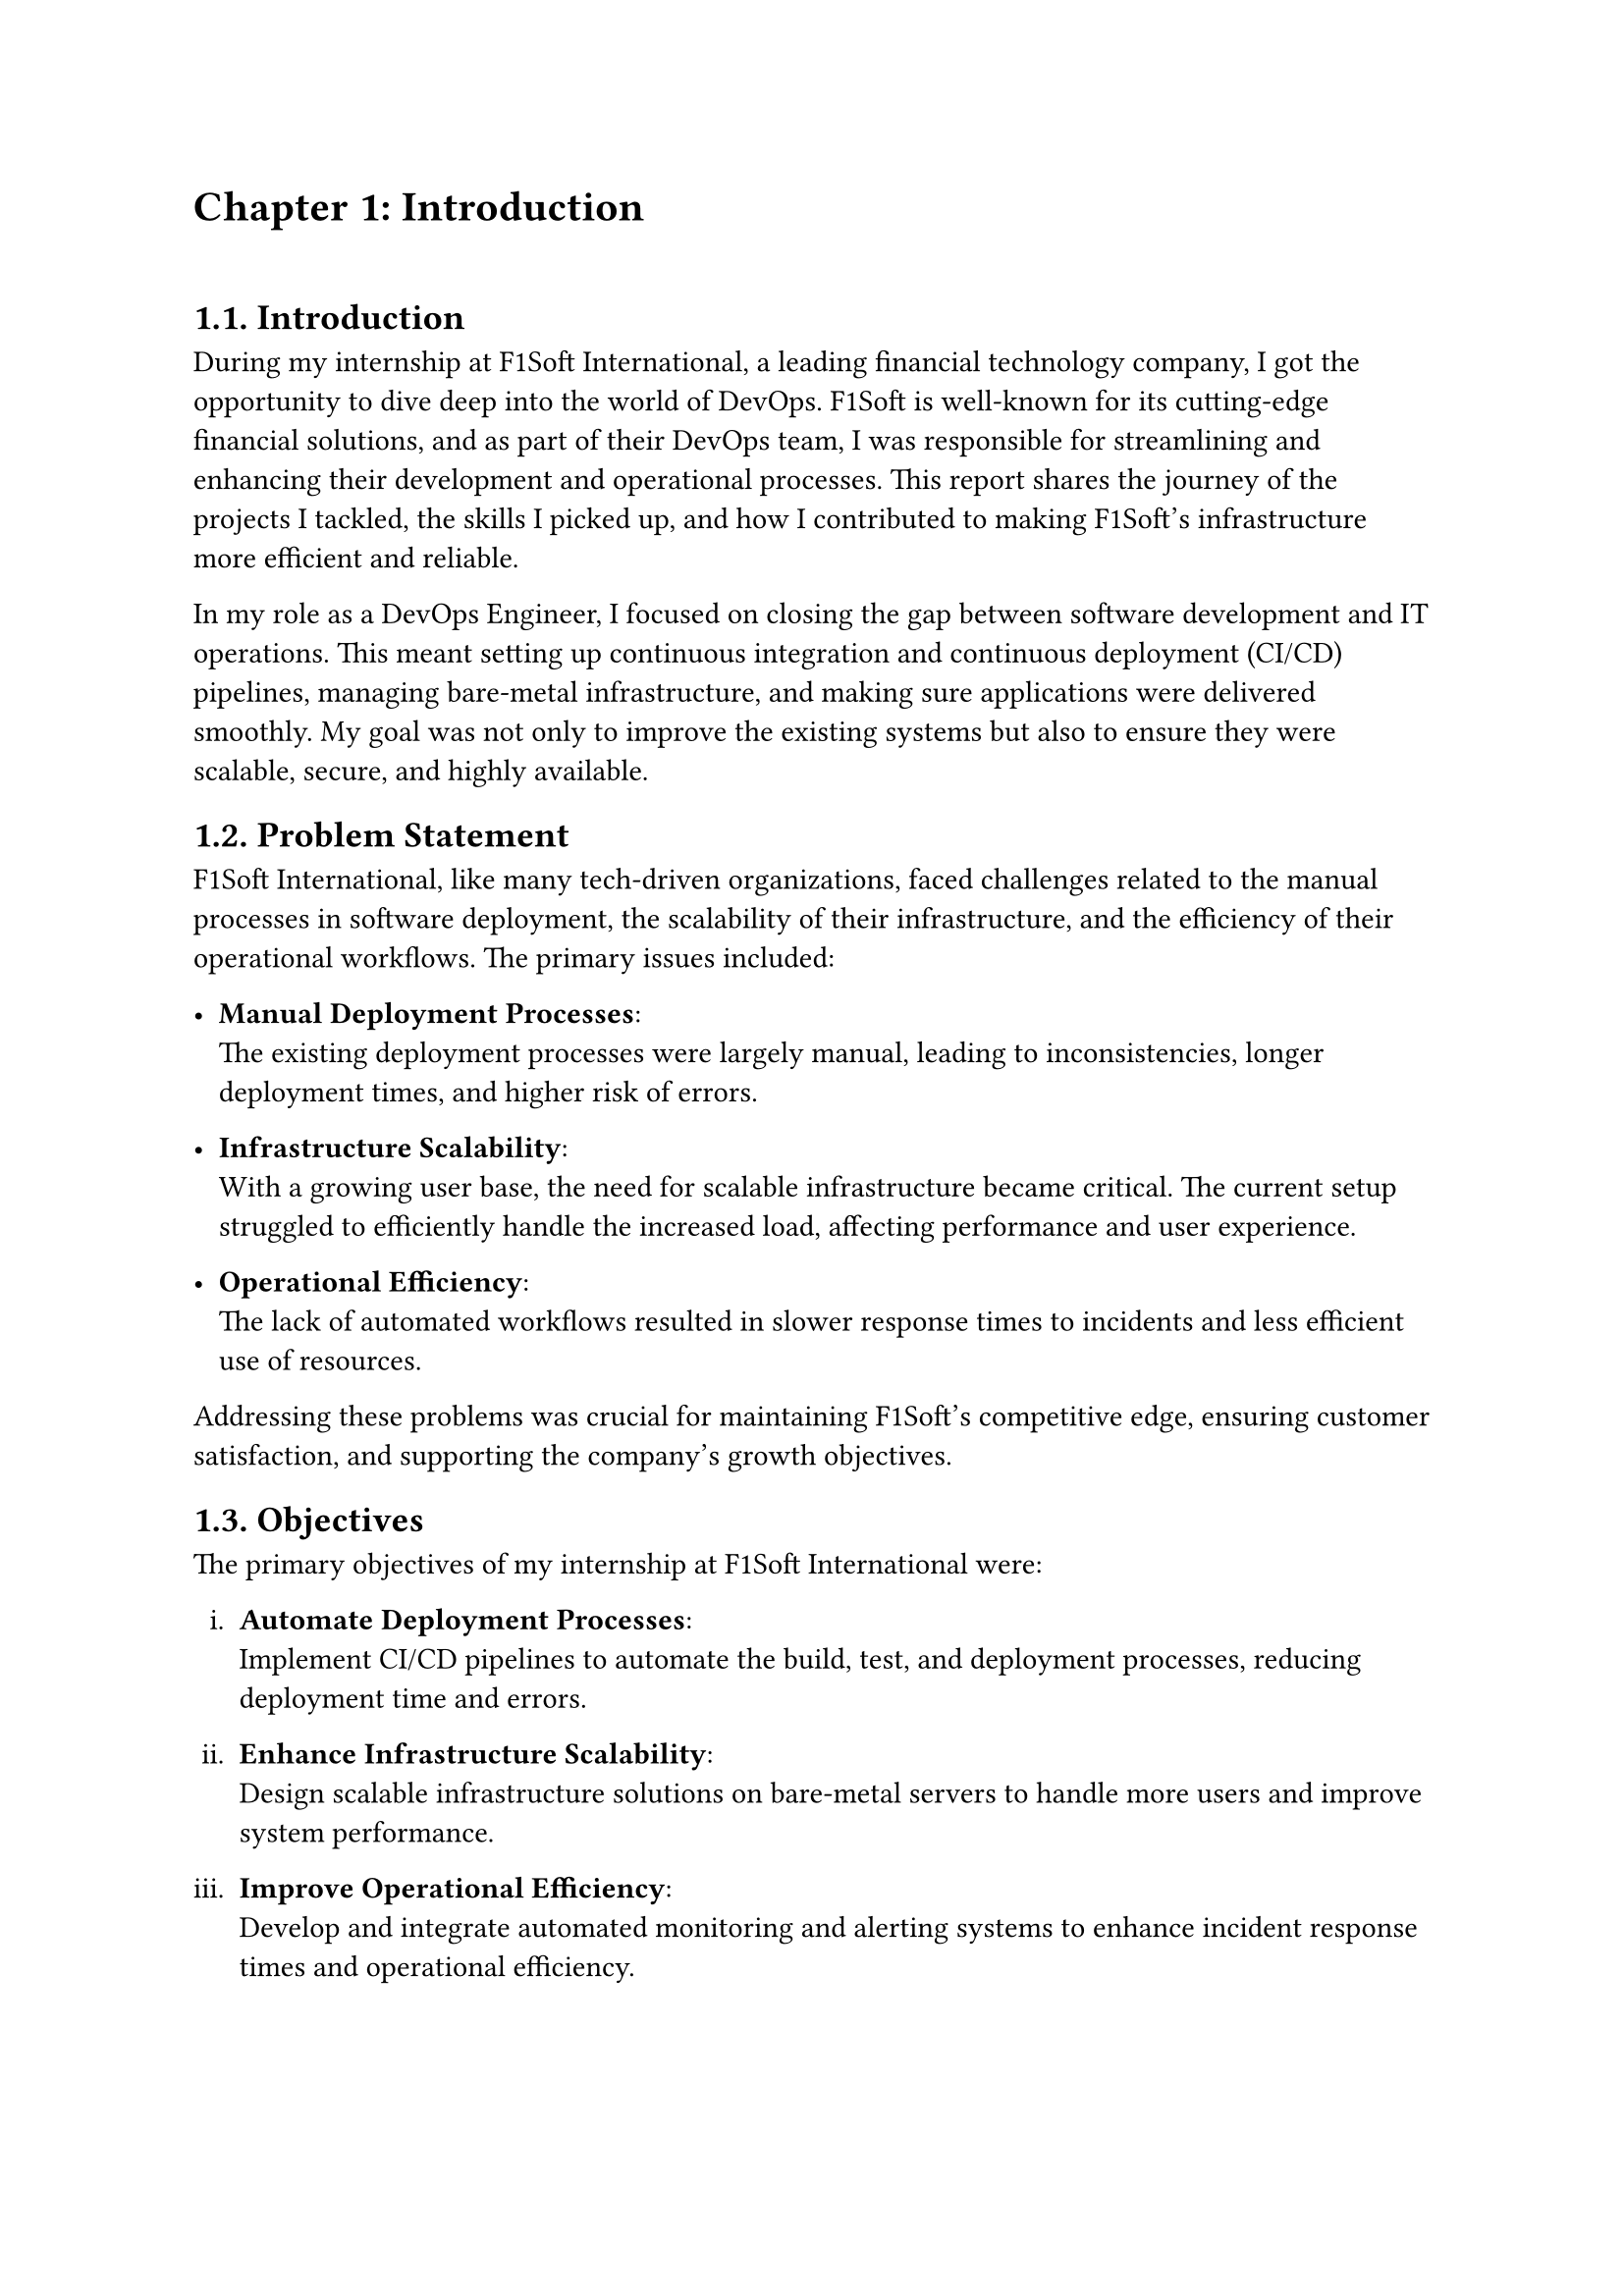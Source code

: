 
= Chapter 1: Introduction
\


== 1.1. Introduction
During my internship at F1Soft International, a leading financial technology company, I got the opportunity to dive deep into the world of DevOps. F1Soft is well-known for its cutting-edge financial solutions, and as part of their DevOps team, I was responsible for streamlining and enhancing their development and operational processes. This report shares the journey of the projects I tackled, the skills I picked up, and how I contributed to making F1Soft's infrastructure more efficient and reliable.
// #parbreak()

In my role as a DevOps Engineer, I focused on closing the gap between software development and IT operations. This meant setting up continuous integration and continuous deployment (CI/CD) pipelines, managing bare-metal infrastructure, and making sure applications were delivered smoothly. My goal was not only to improve the existing systems but also to ensure they were scalable, secure, and highly available.




  
== 1.2. Problem Statement

F1Soft International, like many tech-driven organizations, faced challenges related to the manual processes in software deployment, the scalability of their infrastructure, and the efficiency of their operational workflows. The primary issues included:

- *Manual Deployment Processes*: \ The existing deployment processes were largely manual, leading to inconsistencies, longer deployment times, and higher risk of errors.

- *Infrastructure Scalability*: \ With a growing user base, the need for scalable infrastructure became critical. The current setup struggled to efficiently handle the increased load, affecting performance and user experience.

- *Operational Efficiency*: \ The lack of automated workflows resulted in slower response times to incidents and less efficient use of resources.
Addressing these problems was crucial for maintaining F1Soft’s competitive edge, ensuring customer satisfaction, and supporting the company’s growth objectives.


  
== 1.3. Objectives
 The primary objectives of my internship at F1Soft International were:
#set enum(numbering: "i.")
+ *Automate Deployment Processes*: \ Implement CI/CD pipelines to automate the build, test, and deployment processes, reducing deployment time and errors.

+ *Enhance Infrastructure Scalability*: \ Design scalable infrastructure solutions on bare-metal servers to handle more users and improve system performance.

+ *Improve Operational Efficiency*: \ Develop and integrate automated monitoring and alerting systems to enhance incident response times and operational efficiency.

+ *Ensure Security and Compliance*: \ Integrate security best practices into the CI/CD pipelines and bare-metal infrastructure to protect against vulnerabilities and meet industry standards.


== 1.4. Scope and Limitation


*1.4.1. Scope* \
The scope of my internship project included the following key areas:

+ *CI/CD Pipeline Implementation*: Setting up automated pipelines for continuous integration and deployment on bare-metal servers.

+ *Bare-Metal Infrastructure Management*: Designing and deploying scalable solutions using physical servers.
+ *Monitoring and Alerting*: Implementing tools like Prometheus and Grafana for monitoring and setting up alerting mechanisms.

+ *Security Enhancements*: Adding security checks within the CI/CD pipeline and ensuring infrastructure compliance with security standards.




*1.4.2. Limitations* \
Despite making significant progress, there were some limitations:

+ *Time Constraints*: The internship duration limited the scope, and not all features could be fully implemented or tested.
+ *Resource Availability*: Access to some proprietary tools and resources was restricted, which influenced the choice of technologies.
+ *Learning Curve*: Being new to some advanced tools and practices, I had a steep learning curve that impacted the pace of development.


== 1.5. Report Organization

This report is structured into four main chapters, each detailing different aspects of my internship experience at F1Soft International. Here is a brief overview of each chapter:

This report is structured into four main chapters, each detailing different aspects of my internship experience at F1Soft International. Here is a brief overview of each chapter:

#pagebreak()
*Chapter 1: Introduction*

This chapter introduces the project and work completed during my internship. It outlines the problem statement, the objectives of the internship, the scope and limitations of the project, and provides an overview of the report’s organization.

*Chapter 2: Organization Details and Literature Review* \
In this chapter, I provide a comprehensive introduction to F1Soft International. This includes an overview of the organization, its hierarchy, the various domains in which it operates, and a detailed description of the department or unit where I interned. Additionally, this chapter includes a literature review or related study, highlighting relevant theories and frameworks that underpin the work I performed during the internship.

*Chapter 3: Internship Activities* \
This chapter delves into the specifics of my internship activities. It outlines my roles and responsibilities, provides a weekly log of the technical activities I performed, describes the projects I was involved in, and details the technical tasks and activities I completed. This section offers an in-depth look at the hands-on experience I gained and the contributions I made to the organization.

*Chapter 4: Conclusion and Learning Outcomes* \
The final chapter summarizes the entire internship experience, reflecting on the overall conclusion and the key learning outcomes. It highlights the skills and knowledge I acquired, the challenges I faced, and how I overcame them. This chapter also discusses how the internship has prepared me for future professional endeavors.





#pagebreak()
